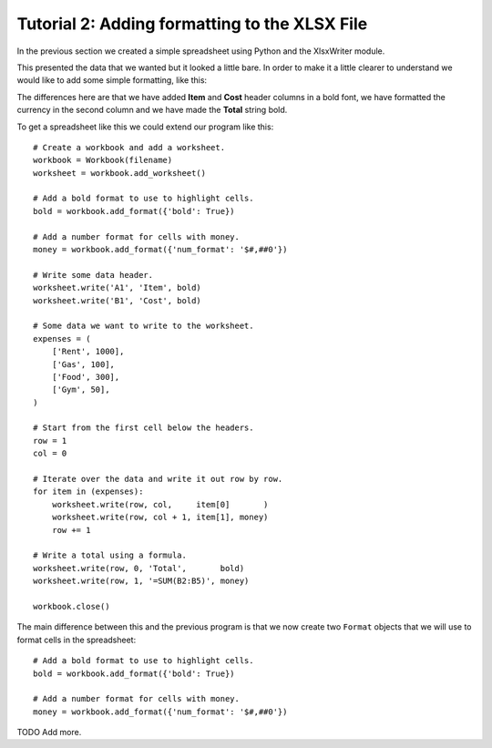 Tutorial 2: Adding formatting to the XLSX File
==============================================

.. highlight:: python

In the previous section we created a simple spreadsheet using Python and the
XlsxWriter module.

This presented the data that we wanted but it looked a little bare. In order to
make it a little clearer to understand we would like to add some simple
formatting, like this:

.. image:: _static/tutorial02.png

The differences here are that we have added **Item** and **Cost** header
columns in a bold font, we have formatted the currency in the second column
and we have made the **Total** string bold.

To get a spreadsheet like this we could extend our program like this::

    # Create a workbook and add a worksheet.
    workbook = Workbook(filename)
    worksheet = workbook.add_worksheet()
    
    # Add a bold format to use to highlight cells.
    bold = workbook.add_format({'bold': True})
    
    # Add a number format for cells with money.
    money = workbook.add_format({'num_format': '$#,##0'})
    
    # Write some data header.
    worksheet.write('A1', 'Item', bold)
    worksheet.write('B1', 'Cost', bold)
    
    # Some data we want to write to the worksheet.
    expenses = (
        ['Rent', 1000],
        ['Gas', 100],
        ['Food', 300],
        ['Gym', 50],
    )
    
    # Start from the first cell below the headers.
    row = 1
    col = 0
    
    # Iterate over the data and write it out row by row.
    for item in (expenses):
        worksheet.write(row, col,     item[0]       )
        worksheet.write(row, col + 1, item[1], money)
        row += 1
    
    # Write a total using a formula.
    worksheet.write(row, 0, 'Total',       bold)
    worksheet.write(row, 1, '=SUM(B2:B5)', money)
    
    workbook.close()

The main difference between this and the previous program is that we now create
two ``Format`` objects that we will use to format cells in the spreadsheet::

    # Add a bold format to use to highlight cells.
    bold = workbook.add_format({'bold': True})
    
    # Add a number format for cells with money.
    money = workbook.add_format({'num_format': '$#,##0'})

TODO Add more.

